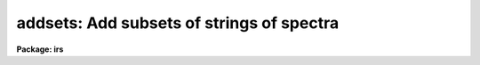 .. _addsets:

addsets: Add subsets of strings of spectra
==========================================

**Package: irs**

.. raw:: html

  <section id="s_usage">
  <h3>Usage</h3>
  <p>
  addsets input records
  </p>
  </section>
  <section id="s_parameters">
  <h3>Parameters</h3>
  <dl id="l_input">
  <dt><b>input</b></dt>
  <!-- Sec='PARAMETERS' Level=0 Label='input' Line='input' -->
  <dd>The root file name for the input spectra in the string.
  </dd>
  </dl>
  <dl id="l_records">
  <dt><b>records</b></dt>
  <!-- Sec='PARAMETERS' Level=0 Label='records' Line='records' -->
  <dd>The range of spectra indicating the elements of the string.
  The names of the spectra will be formed by appending the range
  elements to the input root name.
  </dd>
  </dl>
  <dl id="l_output">
  <dt><b>output</b></dt>
  <!-- Sec='PARAMETERS' Level=0 Label='output' Line='output' -->
  <dd>This is the root file name for the names of the spectra which will
  be created by the addset operation.
  </dd>
  </dl>
  <dl id="l_start_rec">
  <dt><b>start_rec = 1</b></dt>
  <!-- Sec='PARAMETERS' Level=0 Label='start_rec' Line='start_rec = 1' -->
  <dd>The starting record number to be appended to the root name of the
  created spectra.
  </dd>
  </dl>
  <dl id="l_subset">
  <dt><b>subset = 2</b></dt>
  <!-- Sec='PARAMETERS' Level=0 Label='subset' Line='subset = 2' -->
  <dd>The length of the substring of spectra which will be added together.
  For IIDS/IRS data which has been processed through BSWITCH, this
  parameter should be 2. This implies that spectra will be taken 
  2 at a time, added, and the sum written as a new spectrum.
  </dd>
  </dl>
  <dl id="l_weighting">
  <dt><b>weighting = yes</b></dt>
  <!-- Sec='PARAMETERS' Level=0 Label='weighting' Line='weighting = yes' -->
  <dd>If set to yes, an average of the substring of spectra is generated
  (if flux calibrated) weighted by the integration times of the
  individual spectra. If set to no, a simple average is generated.
  If not flux calibrated, this parameter has no effect - a simple
  sum is generated.
  </dd>
  </dl>
  </section>
  <section id="s_description">
  <h3>Description</h3>
  <p>
  Every <span style="font-family: monospace;">"subset"</span> group of spectra will be accumulated and the sum will be
  written as a new spectrum. For example, if the input string contains
  100 spectra, and subset=2, then 50 new spectra will be created. Each
  new spectrum will be the sum of the consecutive pairs in the original string.
  </p>
  <p>
  If there are insufficient spectra to complete a subset accumulation,
  the sum is written out anyway and a warning printed. For example,
  if the input string contains 23 spectra, and subset=4, there will be
  6 new spectra created, but the last one will be based on only 3 spectra.
  </p>
  <p>
  Subset may be set to 1 to allow a copy operation although this is not
  a very efficient way to do so.
  </p>
  </section>
  <section id="s_examples">
  <h3>Examples</h3>
  <p>
  The following three examples are those described above.
  </p>
  <div class="highlight-default-notranslate"><pre>
  cl&gt; addsets nite1 2001-2100
  cl&gt; addsets nite1 2001-2023 subset=4
  cl&gt; addsets nite1 2001-2010 subset=1 output=nite2 \<br>
  &gt;&gt;&gt; start_rec=2001
  </pre></div>
  </section>
  <section id="s_see_also">
  <h3>See also</h3>
  <p>
  bswitch
  </p>
  
  </section>
  
  <!-- Contents: 'NAME' 'USAGE' 'PARAMETERS' 'DESCRIPTION' 'EXAMPLES' 'SEE ALSO'  -->
  
